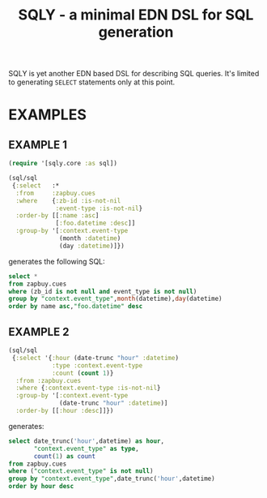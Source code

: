 #+TITLE: SQLY - a minimal EDN DSL for SQL generation

SQLY is yet another EDN based DSL for describing SQL queries. It's limited to generating =SELECT= statements only at this point.

* EXAMPLES
** EXAMPLE 1
#+BEGIN_SRC clojure
  (require '[sqly.core :as sql])

  (sql/sql
   {:select   :*
    :from     :zapbuy.cues
    :where    {:zb-id :is-not-nil
               :event-type :is-not-nil}
    :order-by [[:name :asc]
               [:foo.datetime :desc]]
    :group-by '[:context.event-type
                (month :datetime)
                (day :datetime)]})
#+END_SRC

generates the following SQL:

#+BEGIN_SRC sql
  select *
  from zapbuy.cues
  where (zb_id is not null and event_type is not null)
  group by "context.event_type",month(datetime),day(datetime)
  order by name asc,"foo.datetime" desc
#+END_SRC

** EXAMPLE 2
#+BEGIN_SRC clojure
  (sql/sql
   {:select '{:hour (date-trunc "hour" :datetime)
              :type :context.event-type
              :count (count 1)}
    :from :zapbuy.cues
    :where {:context.event-type :is-not-nil}
    :group-by '[:context.event-type
                (date-trunc "hour" :datetime)]
    :order-by [[:hour :desc]]})
#+END_SRC

generates:

#+BEGIN_SRC sql
  select date_trunc('hour',datetime) as hour,
         "context.event_type" as type,
         count(1) as count
  from zapbuy.cues
  where ("context.event_type" is not null)
  group by "context.event_type",date_trunc('hour',datetime)
  order by hour desc
#+END_SRC
